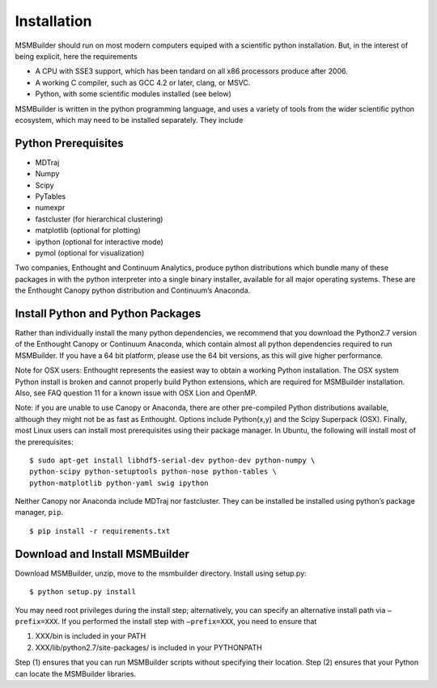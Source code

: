 Installation
============

MSMBuilder should run on most modern computers equiped with a scientific python installation. But, in the interest of being explicit, here the requirements

- A CPU with SSE3 support, which has been tandard on all x86 processors produce after 2006.
- A working C compiler, such as GCC 4.2 or later, clang, or MSVC.
- Python, with some scientific modules installed (see below)

MSMBuilder is written in the python programming language, and uses a
variety of tools from the wider scientific python ecosystem, which may
need to be installed separately. They include


Python Prerequisites
--------------------
-  MDTraj
-  Numpy
-  Scipy
-  PyTables
-  numexpr
-  fastcluster (for hierarchical clustering)
-  matplotlib (optional for plotting)
-  ipython (optional for interactive mode)
-  pymol (optional for visualization)

Two companies, Enthought and Continuum Analytics, produce python
distributions which bundle many of these packages in with the python
interpreter into a single binary installer, available for all major
operating systems. These are the Enthought Canopy python distribution
and Continuum’s Anaconda.


Install Python and Python Packages
----------------------------------

Rather than individually install the many python dependencies, we
recommend that you download the Python2.7 version of the Enthought
Canopy or Continuum Anaconda, which contain almost all python
dependencies required to run MSMBuilder. If you have a 64 bit platform,
please use the 64 bit versions, as this will give higher performance.

Note for OSX users: Enthought represents the easiest way to obtain a
working Python installation. The OSX system Python install is broken and
cannot properly build Python extensions, which are required for
MSMBuilder installation. Also, see FAQ question 11 for a known issue
with OSX Lion and OpenMP.

Note: if you are unable to use Canopy or Anaconda, there are other
pre-compiled Python distributions available, although they might not be
as fast as Enthought. Options include Python(x,y) and the Scipy
Superpack (OSX). Finally, most Linux users can install most
prerequisites using their package manager. In Ubuntu, the following will
install most of the prerequisites:

::

    $ sudo apt-get install libhdf5-serial-dev python-dev python-numpy \
    python-scipy python-setuptools python-nose python-tables \
    python-matplotlib python-yaml swig ipython

Neither Canopy nor Anaconda include MDTraj nor fastcluster. They can be installed be installed using python’s package manager, ``pip``.

::

    $ pip install -r requirements.txt

Download and Install MSMBuilder
-------------------------------

Download MSMBuilder, unzip, move to the msmbuilder directory. Install
using setup.py:

::

    $ python setup.py install

You may need root privileges during the install step; alternatively, you
can specify an alternative install path via ``–prefix=XXX``. If you
performed the install step with ``–prefix=XXX``, you need to ensure that

#. XXX/bin is included in your PATH

#. XXX/lib/python2.7/site-packages/ is included in your PYTHONPATH

Step (1) ensures that you can run MSMBuilder scripts without specifying
their location. Step (2) ensures that your Python can locate the
MSMBuilder libraries.

